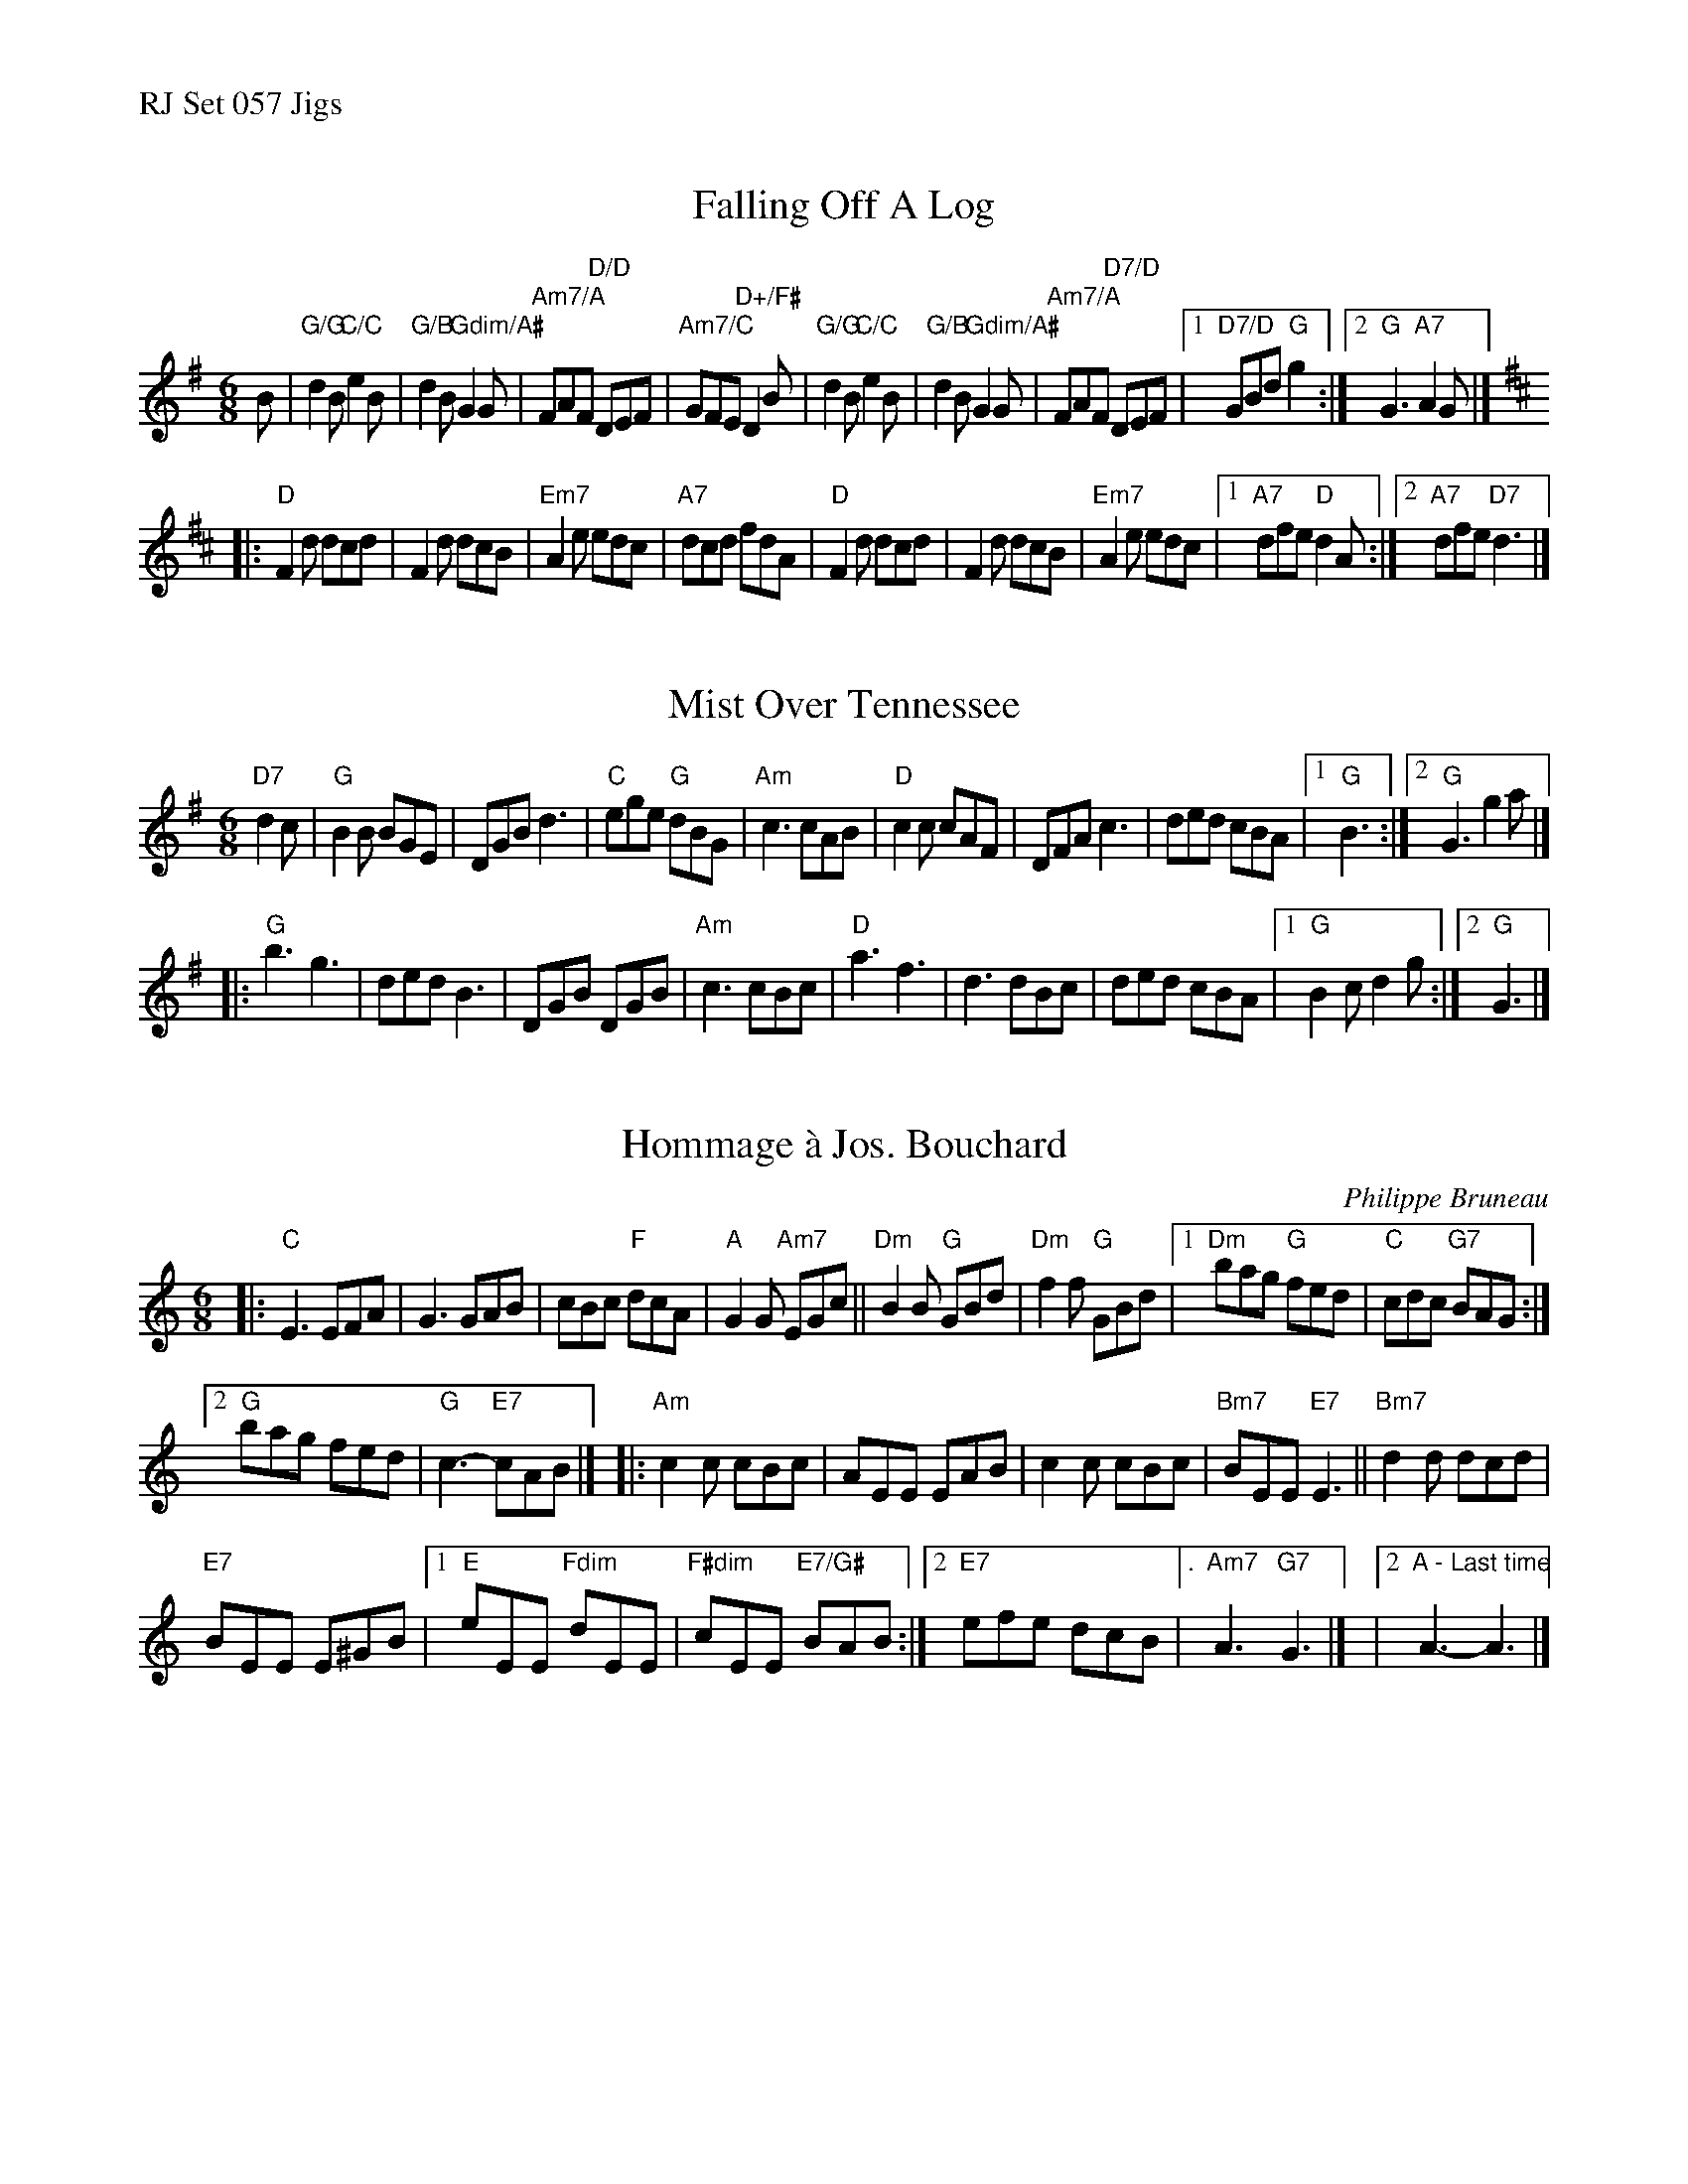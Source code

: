 %%text RJ Set 057 Jigs


X: 1
T: Falling Off A Log
% (J-68, aka 6/8 in G and D)
I: RJ J-68 G/D jig
I: 6/8 in G and D J-68 G/D jig
R: jig
H: Traditional reel from Quebec
D: From workshop by Richard Forest; chords and bass line based on accompaniment by Mario Loiselle
Z: Translated to abc by Debbie Knight, edited by Mary Lou Knack
M: 6/8
K: G
B |\
"G/G"d2B "C/C"e2B | "G/B"d2B "Gdim/A#"G2G | "Am7/A"FAF "D/D"DEF | "Am7/C"GFE "D+/F#"D2B |\
"G/G"d2B "C/C"e2B | "G/B"d2B "Gdim/A#"G2G | "Am7/A"FAF "D7/D"DEF |[1 "D7/D"GBd "G"g2 :|[2 "G"G3 "A7"A2G |]
K:D
|:\
"D"F2d dcd | F2d dcB | "Em7"A2e edc | "A7"dcd fdA |\
"D"F2d dcd | F2d dcB | "Em7"A2e edc |[1 "A7"dfe "D"d2A :|[2 "A7"dfe "D7"d3 |]


X: 2
T: Mist Over Tennessee
N: RJ	J-40	G	jig	Set 7
M: 6/8
Z: Transcribed to abc by Mary Lou Knack
R: jig
K: G
"D7"d2c |\
"G"B2B BGE | DGB d3 | "C"ege "G"dBG | "Am"c3 cAB |\
"D"c2c cAF | DFA c3 | ded cBA |[1 "G"B3 :|[2 "G"G3 g2a |]
|:\
"G"b3 g3 | ded B3 | DGB DGB | "Am"c3 cBc |\
"D"a3 f3 | d3 dBc | ded cBA |[1 "G"B2c d2g :|[2 "G"G3 |]


X: 3
T: Hommage \`a Jos. Bouchard
I: RJ J-69 C/Am jig
R: jig
C: Philippe Bruneau
H: Written by Philippe Bruneau, in honor of Joe Bouchard
D: From Sam Bartlett, then Mario Loiselle
Z: Translated to abc by Debbie Knight
M: 6/8
K: C	% and Am
|:\
"C"E3 EFA | G3GAB |\
cBc "F"dcA | "A"G2G "Am7"EGc ||\
"Dm"B2B "G"GBd | "Dm"f2f "G"GBd |\
[1 "Dm"bag "G"fed | "C"cdc "G7"BAG :|
[2 "G"bag fed | "G"c3-"E7"cAB |][K:Am]|:\
"Am"c2c cBc | AEE EAB |\
c2c cBc | "Bm7"BEE "E7"E3 ||\
"Bm7"d2d dcd |
"E7"BEE E^GB |\
[1 "E"eEE "Fdim"dEE | "F#dim"cEE "E7/G#"BAB :|\
[2 "E7"efe dcB |["." "Am7"A3 "G7"G3 |]\
|[2 "A - Last time"A3-A3 |]
% text 01/23/05

